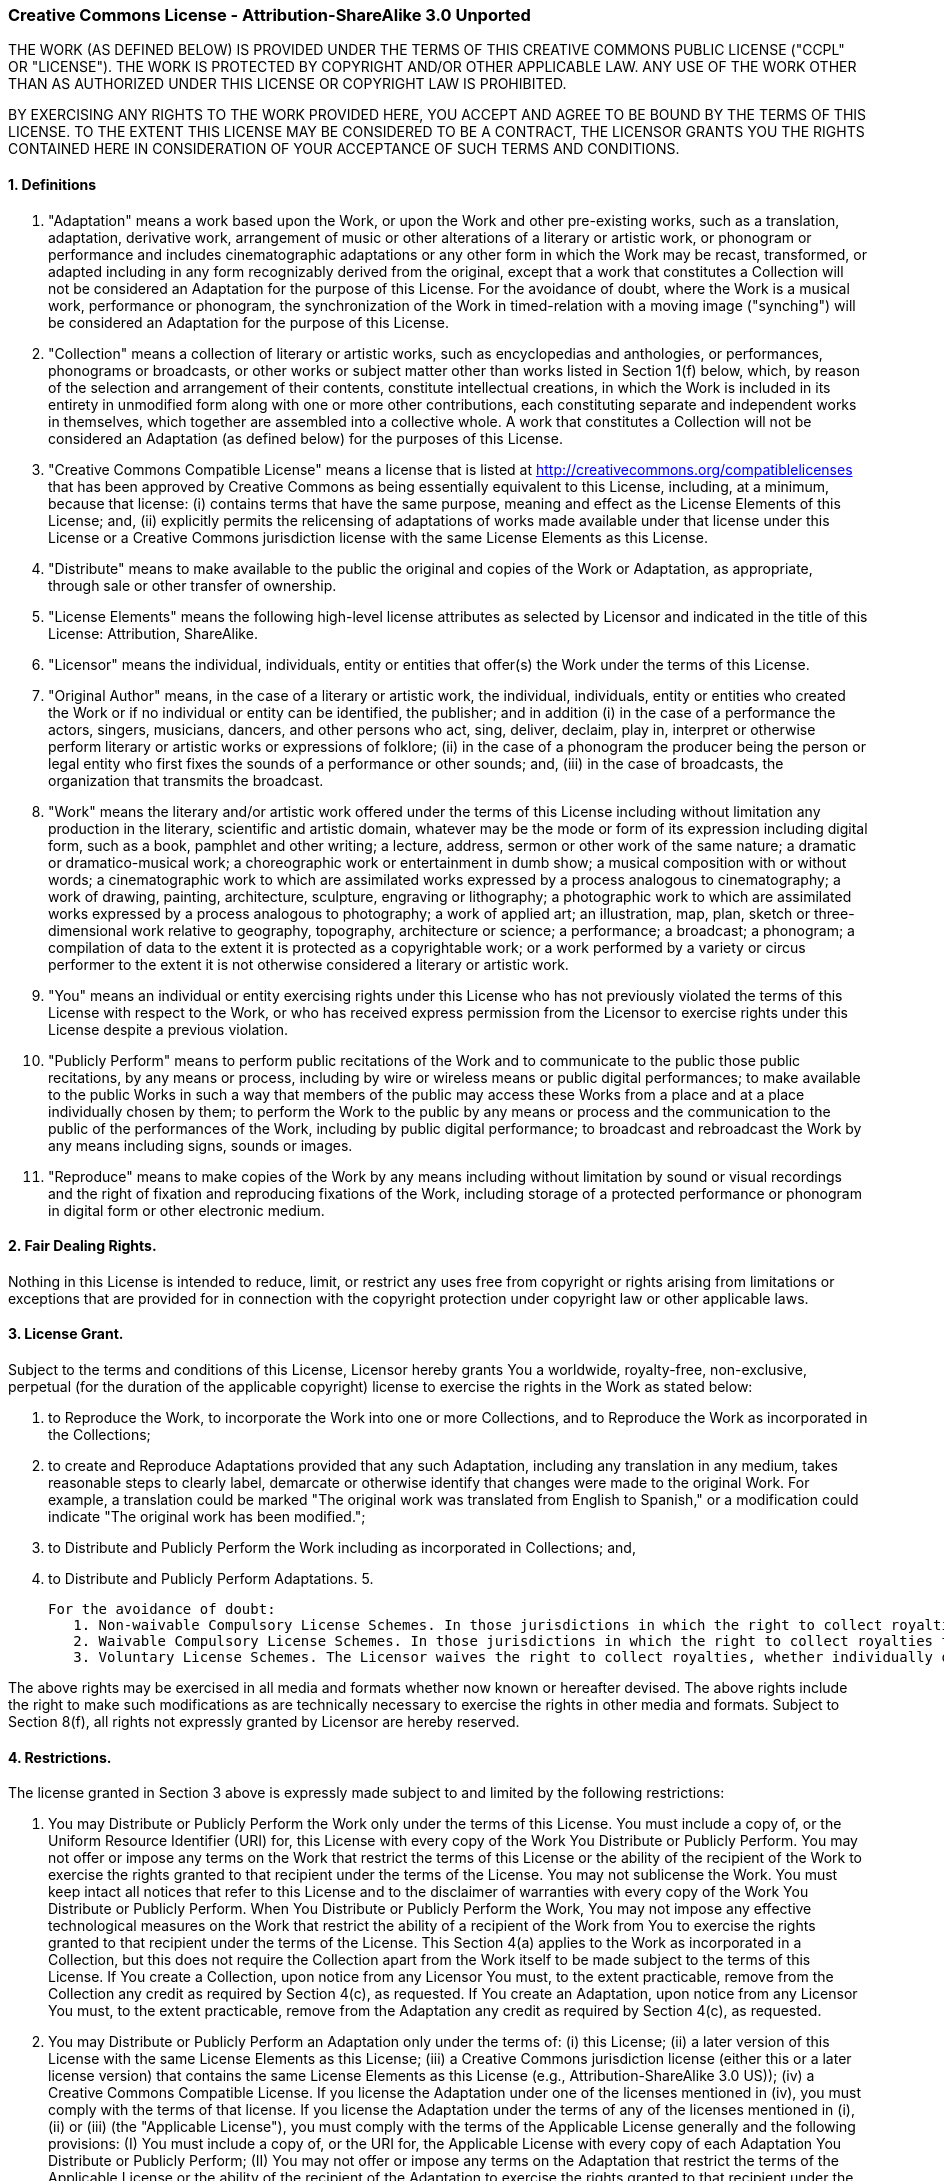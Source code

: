 === Creative Commons License - Attribution-ShareAlike 3.0 Unported

THE WORK (AS DEFINED BELOW) IS PROVIDED UNDER THE TERMS OF THIS CREATIVE COMMONS PUBLIC LICENSE ("CCPL" OR "LICENSE"). THE WORK IS PROTECTED BY COPYRIGHT AND/OR OTHER APPLICABLE LAW. ANY USE OF THE WORK OTHER THAN AS AUTHORIZED UNDER THIS LICENSE OR COPYRIGHT LAW IS PROHIBITED.

BY EXERCISING ANY RIGHTS TO THE WORK PROVIDED HERE, YOU ACCEPT AND AGREE TO BE BOUND BY THE TERMS OF THIS LICENSE. TO THE EXTENT THIS LICENSE MAY BE CONSIDERED TO BE A CONTRACT, THE LICENSOR GRANTS YOU THE RIGHTS CONTAINED HERE IN CONSIDERATION OF YOUR ACCEPTANCE OF SUCH TERMS AND CONDITIONS.

==== 1. Definitions

   1. "Adaptation" means a work based upon the Work, or upon the Work and other pre-existing works, such as a translation, adaptation, derivative work, arrangement of music or other alterations of a literary or artistic work, or phonogram or performance and includes cinematographic adaptations or any other form in which the Work may be recast, transformed, or adapted including in any form recognizably derived from the original, except that a work that constitutes a Collection will not be considered an Adaptation for the purpose of this License. For the avoidance of doubt, where the Work is a musical work, performance or phonogram, the synchronization of the Work in timed-relation with a moving image ("synching") will be considered an Adaptation for the purpose of this License.
   2. "Collection" means a collection of literary or artistic works, such as encyclopedias and anthologies, or performances, phonograms or broadcasts, or other works or subject matter other than works listed in Section 1(f) below, which, by reason of the selection and arrangement of their contents, constitute intellectual creations, in which the Work is included in its entirety in unmodified form along with one or more other contributions, each constituting separate and independent works in themselves, which together are assembled into a collective whole. A work that constitutes a Collection will not be considered an Adaptation (as defined below) for the purposes of this License.
   3. "Creative Commons Compatible License" means a license that is listed at http://creativecommons.org/compatiblelicenses that has been approved by Creative Commons as being essentially equivalent to this License, including, at a minimum, because that license: (i) contains terms that have the same purpose, meaning and effect as the License Elements of this License; and, (ii) explicitly permits the relicensing of adaptations of works made available under that license under this License or a Creative Commons jurisdiction license with the same License Elements as this License.
   4. "Distribute" means to make available to the public the original and copies of the Work or Adaptation, as appropriate, through sale or other transfer of ownership.
   5. "License Elements" means the following high-level license attributes as selected by Licensor and indicated in the title of this License: Attribution, ShareAlike.
   6. "Licensor" means the individual, individuals, entity or entities that offer(s) the Work under the terms of this License.
   7. "Original Author" means, in the case of a literary or artistic work, the individual, individuals, entity or entities who created the Work or if no individual or entity can be identified, the publisher; and in addition (i) in the case of a performance the actors, singers, musicians, dancers, and other persons who act, sing, deliver, declaim, play in, interpret or otherwise perform literary or artistic works or expressions of folklore; (ii) in the case of a phonogram the producer being the person or legal entity who first fixes the sounds of a performance or other sounds; and, (iii) in the case of broadcasts, the organization that transmits the broadcast.
   8. "Work" means the literary and/or artistic work offered under the terms of this License including without limitation any production in the literary, scientific and artistic domain, whatever may be the mode or form of its expression including digital form, such as a book, pamphlet and other writing; a lecture, address, sermon or other work of the same nature; a dramatic or dramatico-musical work; a choreographic work or entertainment in dumb show; a musical composition with or without words; a cinematographic work to which are assimilated works expressed by a process analogous to cinematography; a work of drawing, painting, architecture, sculpture, engraving or lithography; a photographic work to which are assimilated works expressed by a process analogous to photography; a work of applied art; an illustration, map, plan, sketch or three-dimensional work relative to geography, topography, architecture or science; a performance; a broadcast; a phonogram; a compilation of data to the extent it is protected as a copyrightable work; or a work performed by a variety or circus performer to the extent it is not otherwise considered a literary or artistic work.
   9. "You" means an individual or entity exercising rights under this License who has not previously violated the terms of this License with respect to the Work, or who has received express permission from the Licensor to exercise rights under this License despite a previous violation.
  10. "Publicly Perform" means to perform public recitations of the Work and to communicate to the public those public recitations, by any means or process, including by wire or wireless means or public digital performances; to make available to the public Works in such a way that members of the public may access these Works from a place and at a place individually chosen by them; to perform the Work to the public by any means or process and the communication to the public of the performances of the Work, including by public digital performance; to broadcast and rebroadcast the Work by any means including signs, sounds or images.
  11. "Reproduce" means to make copies of the Work by any means including without limitation by sound or visual recordings and the right of fixation and reproducing fixations of the Work, including storage of a protected performance or phonogram in digital form or other electronic medium.

==== 2. Fair Dealing Rights.

Nothing in this License is intended to reduce, limit, or restrict any uses free from copyright or rights arising from limitations or exceptions that are provided for in connection with the copyright protection under copyright law or other applicable laws.

==== 3. License Grant.

Subject to the terms and conditions of this License, Licensor hereby grants You a worldwide, royalty-free, non-exclusive, perpetual (for the duration of the applicable copyright) license to exercise the rights in the Work as stated below:

   1. to Reproduce the Work, to incorporate the Work into one or more Collections, and to Reproduce the Work as incorporated in the Collections;
   2. to create and Reproduce Adaptations provided that any such Adaptation, including any translation in any medium, takes reasonable steps to clearly label, demarcate or otherwise identify that changes were made to the original Work. For example, a translation could be marked "The original work was translated from English to Spanish," or a modification could indicate "The original work has been modified.";
   3. to Distribute and Publicly Perform the Work including as incorporated in Collections; and,
   4. to Distribute and Publicly Perform Adaptations.
   5.

      For the avoidance of doubt:
         1. Non-waivable Compulsory License Schemes. In those jurisdictions in which the right to collect royalties through any statutory or compulsory licensing scheme cannot be waived, the Licensor reserves the exclusive right to collect such royalties for any exercise by You of the rights granted under this License;
         2. Waivable Compulsory License Schemes. In those jurisdictions in which the right to collect royalties through any statutory or compulsory licensing scheme can be waived, the Licensor waives the exclusive right to collect such royalties for any exercise by You of the rights granted under this License; and,
         3. Voluntary License Schemes. The Licensor waives the right to collect royalties, whether individually or, in the event that the Licensor is a member of a collecting society that administers voluntary licensing schemes, via that society, from any exercise by You of the rights granted under this License.

The above rights may be exercised in all media and formats whether now known or hereafter devised. The above rights include the right to make such modifications as are technically necessary to exercise the rights in other media and formats. Subject to Section 8(f), all rights not expressly granted by Licensor are hereby reserved.

==== 4. Restrictions.

The license granted in Section 3 above is expressly made subject to and limited by the following restrictions:

   1. You may Distribute or Publicly Perform the Work only under the terms of this License. You must include a copy of, or the Uniform Resource Identifier (URI) for, this License with every copy of the Work You Distribute or Publicly Perform. You may not offer or impose any terms on the Work that restrict the terms of this License or the ability of the recipient of the Work to exercise the rights granted to that recipient under the terms of the License. You may not sublicense the Work. You must keep intact all notices that refer to this License and to the disclaimer of warranties with every copy of the Work You Distribute or Publicly Perform. When You Distribute or Publicly Perform the Work, You may not impose any effective technological measures on the Work that restrict the ability of a recipient of the Work from You to exercise the rights granted to that recipient under the terms of the License. This Section 4(a) applies to the Work as incorporated in a Collection, but this does not require the Collection apart from the Work itself to be made subject to the terms of this License. If You create a Collection, upon notice from any Licensor You must, to the extent practicable, remove from the Collection any credit as required by Section 4(c), as requested. If You create an Adaptation, upon notice from any Licensor You must, to the extent practicable, remove from the Adaptation any credit as required by Section 4(c), as requested.
   2. You may Distribute or Publicly Perform an Adaptation only under the terms of: (i) this License; (ii) a later version of this License with the same License Elements as this License; (iii) a Creative Commons jurisdiction license (either this or a later license version) that contains the same License Elements as this License (e.g., Attribution-ShareAlike 3.0 US)); (iv) a Creative Commons Compatible License. If you license the Adaptation under one of the licenses mentioned in (iv), you must comply with the terms of that license. If you license the Adaptation under the terms of any of the licenses mentioned in (i), (ii) or (iii) (the "Applicable License"), you must comply with the terms of the Applicable License generally and the following provisions: (I) You must include a copy of, or the URI for, the Applicable License with every copy of each Adaptation You Distribute or Publicly Perform; (II) You may not offer or impose any terms on the Adaptation that restrict the terms of the Applicable License or the ability of the recipient of the Adaptation to exercise the rights granted to that recipient under the terms of the Applicable License; (III) You must keep intact all notices that refer to the Applicable License and to the disclaimer of warranties with every copy of the Work as included in the Adaptation You Distribute or Publicly Perform; (IV) when You Distribute or Publicly Perform the Adaptation, You may not impose any effective technological measures on the Adaptation that restrict the ability of a recipient of the Adaptation from You to exercise the rights granted to that recipient under the terms of the Applicable License. This Section 4(b) applies to the Adaptation as incorporated in a Collection, but this does not require the Collection apart from the Adaptation itself to be made subject to the terms of the Applicable License.
   3. If You Distribute, or Publicly Perform the Work or any Adaptations or Collections, You must, unless a request has been made pursuant to Section 4(a), keep intact all copyright notices for the Work and provide, reasonable to the medium or means You are utilizing: (i) the name of the Original Author (or pseudonym, if applicable) if supplied, and/or if the Original Author and/or Licensor designate another party or parties (e.g., a sponsor institute, publishing entity, journal) for attribution ("Attribution Parties") in Licensor's copyright notice, terms of service or by other reasonable means, the name of such party or parties; (ii) the title of the Work if supplied; (iii) to the extent reasonably practicable, the URI, if any, that Licensor specifies to be associated with the Work, unless such URI does not refer to the copyright notice or licensing information for the Work; and (iv) , consistent with Ssection 3(b), in the case of an Adaptation, a credit identifying the use of the Work in the Adaptation (e.g., "French translation of the Work by Original Author," or "Screenplay based on original Work by Original Author"). The credit required by this Section 4(c) may be implemented in any reasonable manner; provided, however, that in the case of a Adaptation or Collection, at a minimum such credit will appear, if a credit for all contributing authors of the Adaptation or Collection appears, then as part of these credits and in a manner at least as prominent as the credits for the other contributing authors. For the avoidance of doubt, You may only use the credit required by this Section for the purpose of attribution in the manner set out above and, by exercising Your rights under this License, You may not implicitly or explicitly assert or imply any connection with, sponsorship or endorsement by the Original Author, Licensor and/or Attribution Parties, as appropriate, of You or Your use of the Work, without the separate, express prior written permission of the Original Author, Licensor and/or Attribution Parties.
   4. Except as otherwise agreed in writing by the Licensor or as may be otherwise permitted by applicable law, if You Reproduce, Distribute or Publicly Perform the Work either by itself or as part of any Adaptations or Collections, You must not distort, mutilate, modify or take other derogatory action in relation to the Work which would be prejudicial to the Original Author's honor or reputation. Licensor agrees that in those jurisdictions (e.g. Japan), in which any exercise of the right granted in Section 3(b) of this License (the right to make Adaptations) would be deemed to be a distortion, mutilation, modification or other derogatory action prejudicial to the Original Author's honor and reputation, the Licensor will waive or not assert, as appropriate, this Section, to the fullest extent permitted by the applicable national law, to enable You to reasonably exercise Your right under Section 3(b) of this License (right to make Adaptations) but not otherwise.

==== 5. Representations, Warranties and Disclaimer

UNLESS OTHERWISE MUTUALLY AGREED TO BY THE PARTIES IN WRITING, LICENSOR OFFERS THE WORK AS-IS AND MAKES NO REPRESENTATIONS OR WARRANTIES OF ANY KIND CONCERNING THE WORK, EXPRESS, IMPLIED, STATUTORY OR OTHERWISE, INCLUDING, WITHOUT LIMITATION, WARRANTIES OF TITLE, MERCHANTIBILITY, FITNESS FOR A PARTICULAR PURPOSE, NONINFRINGEMENT, OR THE ABSENCE OF LATENT OR OTHER DEFECTS, ACCURACY, OR THE PRESENCE OF ABSENCE OF ERRORS, WHETHER OR NOT DISCOVERABLE. SOME JURISDICTIONS DO NOT ALLOW THE EXCLUSION OF IMPLIED WARRANTIES, SO SUCH EXCLUSION MAY NOT APPLY TO YOU.

==== 6. Limitation on Liability.

EXCEPT TO THE EXTENT REQUIRED BY APPLICABLE LAW, IN NO EVENT WILL LICENSOR BE LIABLE TO YOU ON ANY LEGAL THEORY FOR ANY SPECIAL, INCIDENTAL, CONSEQUENTIAL, PUNITIVE OR EXEMPLARY DAMAGES ARISING OUT OF THIS LICENSE OR THE USE OF THE WORK, EVEN IF LICENSOR HAS BEEN ADVISED OF THE POSSIBILITY OF SUCH DAMAGES.

==== 7. Termination

   1. This License and the rights granted hereunder will terminate automatically upon any breach by You of the terms of this License. Individuals or entities who have received Adaptations or Collections from You under this License, however, will not have their licenses terminated provided such individuals or entities remain in full compliance with those licenses. Sections 1, 2, 5, 6, 7, and 8 will survive any termination of this License.
   2. Subject to the above terms and conditions, the license granted here is perpetual (for the duration of the applicable copyright in the Work). Notwithstanding the above, Licensor reserves the right to release the Work under different license terms or to stop distributing the Work at any time; provided, however that any such election will not serve to withdraw this License (or any other license that has been, or is required to be, granted under the terms of this License), and this License will continue in full force and effect unless terminated as stated above.

==== 8. Miscellaneous

   1. Each time You Distribute or Publicly Perform the Work or a Collection, the Licensor offers to the recipient a license to the Work on the same terms and conditions as the license granted to You under this License.
   2. Each time You Distribute or Publicly Perform an Adaptation, Licensor offers to the recipient a license to the original Work on the same terms and conditions as the license granted to You under this License.
   3. If any provision of this License is invalid or unenforceable under applicable law, it shall not affect the validity or enforceability of the remainder of the terms of this License, and without further action by the parties to this agreement, such provision shall be reformed to the minimum extent necessary to make such provision valid and enforceable.
   4. No term or provision of this License shall be deemed waived and no breach consented to unless such waiver or consent shall be in writing and signed by the party to be charged with such waiver or consent.
   5. This License constitutes the entire agreement between the parties with respect to the Work licensed here. There are no understandings, agreements or representations with respect to the Work not specified here. Licensor shall not be bound by any additional provisions that may appear in any communication from You. This License may not be modified without the mutual written agreement of the Licensor and You.
   6. The rights granted under, and the subject matter referenced, in this License were drafted utilizing the terminology of the Berne Convention for the Protection of Literary and Artistic Works (as amended on September 28, 1979), the Rome Convention of 1961, the WIPO Copyright Treaty of 1996, the WIPO Performances and Phonograms Treaty of 1996 and the Universal Copyright Convention (as revised on July 24, 1971). These rights and subject matter take effect in the relevant jurisdiction in which the License terms are sought to be enforced according to the corresponding provisions of the implementation of those treaty provisions in the applicable national law. If the standard suite of rights granted under applicable copyright law includes additional rights not granted under this License, such additional rights are deemed to be included in the License; this License is not intended to restrict the license of any rights under applicable law.
